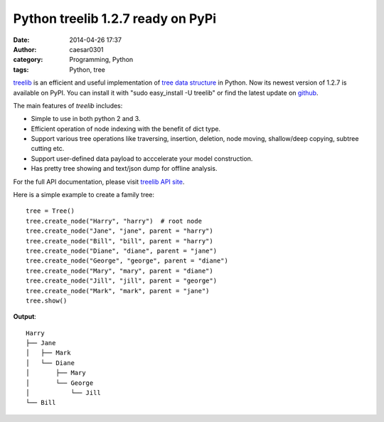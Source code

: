 Python treelib 1.2.7 ready on PyPi
##################################
:date: 2014-04-26 17:37
:author: caesar0301
:category: Programming, Python
:tags: Python, tree

`treelib`_ is an efficient and useful implementation of `tree data
structure`_ in Python. Now its newest version of 1.2.7 is available on
PyPI. You can install it with "sudo easy\_install -U treelib" or find
the latest update on `github`_.

The main features of *treelib* includes:

-  Simple to use in both python 2 and 3.
-  Efficient operation of node indexing with the benefit of dict type.
-  Support various tree operations like traversing, insertion, deletion,
   node moving, shallow/deep copying, subtree cutting etc.
-  Support user-defined data payload to acccelerate your model
   construction.
-  Has pretty tree showing and text/json dump for offline analysis.

For the full API documentation, please visit `treelib API site`_.

Here is a simple example to create a family tree:

::

    tree = Tree()
    tree.create_node("Harry", "harry")  # root node
    tree.create_node("Jane", "jane", parent = "harry")
    tree.create_node("Bill", "bill", parent = "harry")
    tree.create_node("Diane", "diane", parent = "jane")
    tree.create_node("George", "george", parent = "diane")
    tree.create_node("Mary", "mary", parent = "diane")
    tree.create_node("Jill", "jill", parent = "george")
    tree.create_node("Mark", "mark", parent = "jane")
    tree.show()

**Output**:

::

    Harry
    ├── Jane
    │   ├── Mark
    │   └── Diane
    │       ├── Mary
    │       └── George
    │           └── Jill
    └── Bill

.. _treelib: https://github.com/caesar0301/pyTree
.. _tree data structure: http://en.wikipedia.org/wiki/Tree_%28data_structure%29
.. _github: https://github.com/caesar0301/pyTree
.. _treelib API site: http://caesar0301.github.io/pyTree/
